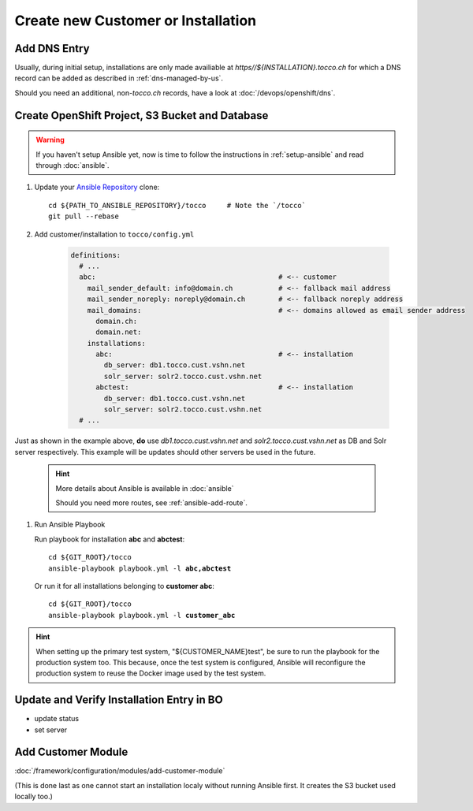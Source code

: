 Create new Customer or Installation
===================================

Add DNS Entry
-------------

Usually, during initial setup, installations are only made availiable at
*https\//${INSTALLATION}.tocco.ch* for which a DNS record can be added as
described in :ref:`dns-managed-by-us`.

Should you need an additional, non-\ *tocco.ch* records, have a look
at :doc:`/devops/openshift/dns`.


Create OpenShift Project, S3 Bucket and Database
------------------------------------------------

.. warning::

     If you haven't setup Ansible yet, now is time to follow
     the instructions in :ref:`setup-ansible` and read through
     :doc:`ansible`.

#. Update your `Ansible Repository`_ clone::

       cd ${PATH_TO_ANSIBLE_REPOSITORY}/tocco     # Note the `/tocco`
       git pull --rebase

#. Add customer/installation to ``tocco/config.yml``

    .. code-block:: yaml

       definitions:
         # ...
         abc:                                            # <-- customer
           mail_sender_default: info@domain.ch           # <-- fallback mail address
           mail_sender_noreply: noreply@domain.ch        # <-- fallback noreply address
           mail_domains:                                 # <-- domains allowed as email sender address
             domain.ch:
             domain.net:
           installations:
             abc:                                        # <-- installation
               db_server: db1.tocco.cust.vshn.net
               solr_server: solr2.tocco.cust.vshn.net
             abctest:                                    # <-- installation
               db_server: db1.tocco.cust.vshn.net
               solr_server: solr2.tocco.cust.vshn.net
         # ...

Just as shown in the example above, **do** use *db1.tocco.cust.vshn.net* and
*solr2.tocco.cust.vshn.net* as DB and Solr server respectively. This example
will be updates should other servers be used in the future.

    .. hint::

           More details about Ansible is available in :doc:`ansible`

           Should you need more routes, see :ref:`ansible-add-route`.

#. Run Ansible Playbook

   Run playbook for installation **abc** and **abctest**:

   .. parsed-literal::

          cd ${GIT_ROOT}/tocco
          ansible-playbook playbook.yml -l **abc,abctest**

   Or run it for all installations belonging to **customer abc**:

   .. parsed-literal::

          cd ${GIT_ROOT}/tocco
          ansible-playbook playbook.yml -l **customer_abc**

.. hint::

    When setting up the primary test system, "${CUSTOMER_NAME}test",
    be sure to run the playbook for the production system too. This
    because, once the test system is configured, Ansible will
    reconfigure the production system to reuse the Docker image
    used by the test system.


Update and Verify Installation Entry in BO
------------------------------------------

* update status
* set server


Add Customer Module
-------------------

:doc:`/framework/configuration/modules/add-customer-module`

(This is done last as one cannot start an installation localy without
running Ansible first. It creates the S3 bucket used locally too.)


.. _common.yaml: https://git.vshn.net/tocco/tocco_hieradata/blob/master/common.yaml
.. _Ansible Repository: https://git.tocco.ch/admin/repos/ansible
